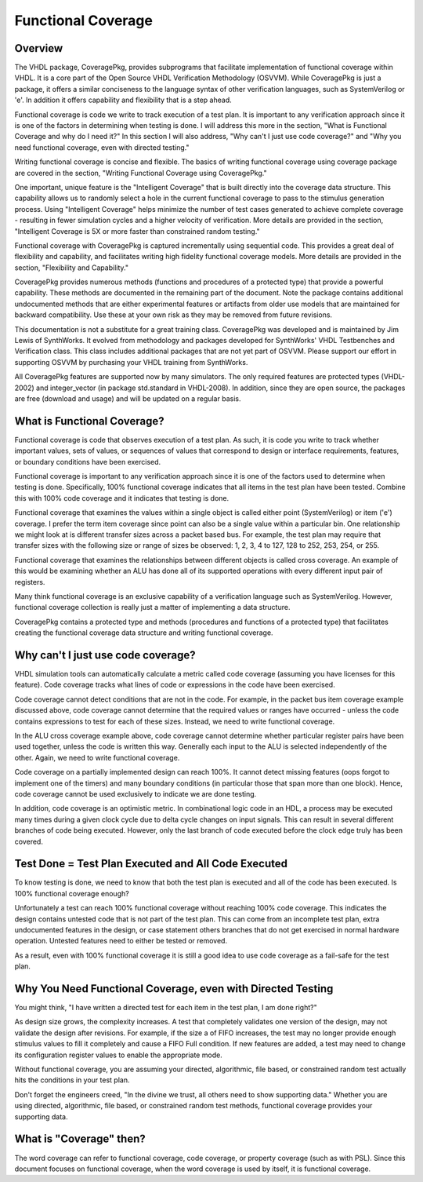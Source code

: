 Functional Coverage
###################

Overview
********

The VHDL package, CoveragePkg, provides subprograms that facilitate 
implementation of functional coverage within VHDL. It is a core part of the 
Open Source VHDL Verification Methodology (OSVVM). While CoveragePkg is just a 
package, it offers a similar conciseness to the language syntax of other 
verification languages, such as SystemVerilog or 'e'. In addition it offers 
capability and flexibility that is a step ahead.

Functional coverage is code we write to track execution of a test plan. It is 
important to any verification approach since it is one of the factors in 
determining when testing is done. I will address this more in the section, 
"What is Functional Coverage and why do I need it?" In this section I will 
also address, "Why can't I just use code coverage?" and "Why you need 
functional coverage, even with directed testing."

Writing functional coverage is concise and flexible. The basics of writing 
functional coverage using coverage package are covered in the section, 
"Writing Functional Coverage using CoveragePkg."

One important, unique feature is the "Intelligent Coverage" that is built 
directly into the coverage data structure. This capability allows us to 
randomly select a hole in the current functional coverage to pass to the 
stimulus generation process. Using "Intelligent Coverage" helps minimize the 
number of test cases generated to achieve complete coverage - resulting in 
fewer simulation cycles and a higher velocity of verification. More details 
are provided in the section, "Intelligent Coverage is 5X or more faster than 
constrained random testing."

Functional coverage with CoveragePkg is captured incrementally using 
sequential code. This provides a great deal of flexibility and capability, and 
facilitates writing high fidelity functional coverage models. More details are
provided in the section, "Flexibility and Capability."

CoveragePkg provides numerous methods (functions and procedures of a protected 
type) that provide a powerful capability. These methods are documented in the 
remaining part of the document. Note the package contains additional 
undocumented methods that are either experimental features or artifacts from 
older use models that are maintained for backward compatibility. Use these at 
your own risk as they may be removed from future revisions.

This documentation is not a substitute for a great training class. CoveragePkg 
was developed and is maintained by Jim Lewis of SynthWorks. It evolved from 
methodology and packages developed for SynthWorks' VHDL Testbenches and 
Verification class. This class includes additional packages that are not yet 
part of OSVVM. Please support our effort in supporting OSVVM by purchasing 
your VHDL training from SynthWorks.

All CoveragePkg features are supported now by many simulators. The only 
required features are protected types (VHDL-2002) and integer_vector (in 
package std.standard in VHDL-2008). In addition, since they are open source, 
the packages are free (download and usage) and will be updated on a regular 
basis.

.. 
   What is Functional Coverage and why do I need it?
   *************************************************

What is Functional Coverage?
*************************************************

.. ============================

Functional coverage is code that observes execution of a test plan. As such, 
it is code you write to track whether important values, sets of values, or 
sequences of values that correspond to design or interface requirements, 
features, or boundary conditions have been exercised.

Functional coverage is important to any verification approach since it is one 
of the factors used to determine when testing is done. Specifically, 100% 
functional coverage indicates that all items in the test plan have been 
tested. Combine this with 100% code coverage and it indicates that testing is 
done.

Functional coverage that examines the values within a single object is called 
either point (SystemVerilog) or item ('e') coverage. I prefer the term item 
coverage since point can also be a single value within a particular bin. One 
relationship we might look at is different transfer sizes across a packet 
based bus. For example, the test plan may require that transfer sizes with the 
following size or range of sizes be observed: 1, 2, 3, 4 to 127, 128 to 252, 
253, 254, or 255.

Functional coverage that examines the relationships between different objects 
is called cross coverage. An example of this would be examining whether an ALU 
has done all of its supported operations with every different input pair of 
registers.

Many think functional coverage is an exclusive capability of a verification 
language such as SystemVerilog. However, functional coverage collection is 
really just a matter of implementing a data structure.

CoveragePkg contains a protected type and methods (procedures and functions of 
a protected type) that facilitates creating the functional coverage data 
structure and writing functional coverage.

Why can't I just use code coverage?
*************************************************

.. ===================================

VHDL simulation tools can automatically calculate a metric called code 
coverage (assuming you have licenses for this feature). Code coverage tracks 
what lines of code or expressions in the code have been exercised.

Code coverage cannot detect conditions that are not in the code. For example, 
in the packet bus item coverage example discussed above, code coverage cannot 
determine that the required values or ranges have occurred - unless the code 
contains expressions to test for each of these sizes. Instead, we need to 
write functional coverage.

In the ALU cross coverage example above, code coverage cannot determine 
whether particular register pairs have been used together, unless the code is 
written this way. Generally each input to the ALU is selected independently of 
the other. Again, we need to write functional coverage.

Code coverage on a partially implemented design can reach 100%. It cannot 
detect missing features (oops forgot to implement one of the timers) and many 
boundary conditions (in particular those that span more than one block). 
Hence, code coverage cannot be used exclusively to indicate we are done testing.

In addition, code coverage is an optimistic metric. In combinational logic 
code in an HDL, a process may be executed many times during a given clock 
cycle due to delta cycle changes on input signals. This can result in several 
different branches of code being executed. However, only the last branch of 
code executed before the clock edge truly has been covered.


Test Done = Test Plan Executed and All Code Executed
****************************************************

.. ====================================================

To know testing is done, we need to know that both the test plan is executed 
and all of the code has been executed. Is 100% functional coverage enough?

Unfortunately a test can reach 100% functional coverage without reaching 100% 
code coverage. This indicates the design contains untested code that is not 
part of the test plan. This can come from an incomplete test plan, extra 
undocumented features in the design, or case statement others branches that do 
not get exercised in normal hardware operation. Untested features need to 
either be tested or removed.

As a result, even with 100% functional coverage it is still a good idea to use 
code coverage as a fail-safe for the test plan.


Why You Need Functional Coverage, even with Directed Testing
************************************************************

.. ============================================================

You might think, "I have written a directed test for each item in the test 
plan, I am done right?"

As design size grows, the complexity increases. A test that completely 
validates one version of the design, may not validate the design after 
revisions. For example, if the size a of FIFO increases, the test may no 
longer provide enough stimulus values to fill it completely and cause a FIFO 
Full condition. If new features are added, a test may need to change its 
configuration register values to enable the appropriate mode.

Without functional coverage, you are assuming your directed, algorithmic, file 
based, or constrained random test actually hits the conditions in your test 
plan.

Don't forget the engineers creed, "In the divine we trust, all others need to 
show supporting data." Whether you are using directed, algorithmic, file 
based, or constrained random test methods, functional coverage provides your 
supporting data.


What is "Coverage" then?
************************

.. ========================

The word coverage can refer to functional coverage, code coverage, or property 
coverage (such as with PSL). Since this document focuses on functional 
coverage, when the word coverage is used by itself, it is functional coverage.


